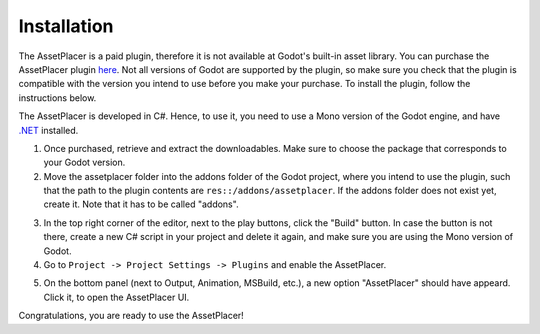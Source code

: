 Installation
=============

The AssetPlacer is a paid plugin, therefore it is not available at Godot's built-in asset library. You can purchase the AssetPlacer plugin `here`_. 
Not all versions of Godot are supported by the plugin, so make sure you check that the plugin is compatible with the version you intend to use before you make your purchase. 
To install the plugin, follow the instructions below.

The AssetPlacer is developed in C#. Hence, to use it, you need to use a Mono version of the Godot engine, and have `.NET <https://dotnet.microsoft.com/en-us/download/dotnet/6.0>`_ installed.

1. Once purchased, retrieve and extract the downloadables. Make sure to choose the package that corresponds to your Godot version. 

2. Move the assetplacer folder into the addons folder of the Godot project, where you intend to use the plugin, such that the path to the plugin contents are ``res::/addons/assetplacer``. If the addons folder does not exist yet, create it. Note that it has to be called "addons".

.. image:: images/AssetPlacerFolder.png

3. In the top right corner of the editor, next to the play buttons, click the "Build" button. In case the button is not there, create a new C# script in your project and delete it again, and make sure you are using the Mono version of Godot.

4. Go to ``Project -> Project Settings -> Plugins`` and enable the AssetPlacer.

.. image:: images/ProjectSettings.png

5. On the bottom panel (next to Output, Animation, MSBuild, etc.), a new option "AssetPlacer" should have appeard. Click it, to open the AssetPlacer UI. 

.. image:: images/AssetPlacerBottomPanel_v2.png

Congratulations, you are ready to use the AssetPlacer!



.. _here: https://cookiebadger.itch.io/assetplacer